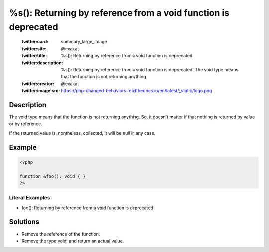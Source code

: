 .. _%s():-returning-by-reference-from-a-void-function-is-deprecated:

%s(): Returning by reference from a void function is deprecated
---------------------------------------------------------------
 
	.. meta::
		:description:
			%s(): Returning by reference from a void function is deprecated: The void type means that the function is not returning anything.

	    :og:image: https://php-changed-behaviors.readthedocs.io/en/latest/_static/logo.png
		:og:type: article
		:og:title: %s(): Returning by reference from a void function is deprecated
		:og:description: The void type means that the function is not returning anything
		:og:url: https://php-errors.readthedocs.io/en/latest/messages/%25s%28%29%3A-returning-by-reference-from-a-void-function-is-deprecated.html
	    :og:locale: en

	:twitter:card: summary_large_image
	:twitter:site: @exakat
	:twitter:title: %s(): Returning by reference from a void function is deprecated
	:twitter:description: %s(): Returning by reference from a void function is deprecated: The void type means that the function is not returning anything
	:twitter:creator: @exakat
	:twitter:image:src: https://php-changed-behaviors.readthedocs.io/en/latest/_static/logo.png
Description
___________
 
The void type means that the function is not returning anything. So, it doesn't matter if that nothing is returned by value or by reference.

If the returned value is, nontheless, collected, it will be null in any case. 

Example
_______

.. code-block:: php

   <?php
   
   function &foo(): void { }
   ?>


Literal Examples
****************
+ foo(): Returning by reference from a void function is deprecated

Solutions
_________

+ Remove the reference of the function.
+ Remove the type void, and return an actual value.
